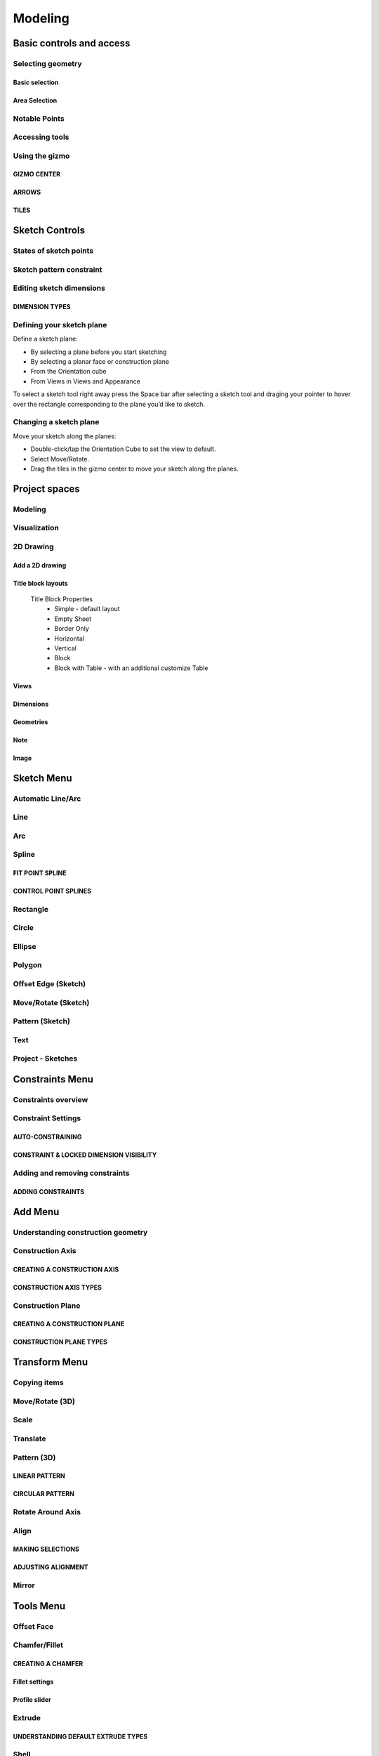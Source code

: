
Modeling
========

Basic controls and access
-------------------------

Selecting geometry
~~~~~~~~~~~~~~~~~~

Basic selection
"""""""""""""""

.. glossary::

    Select a face, sketch, or edge
        Click/Tap once

    Select an entire body or connected sketch elements
            Double-click/tap

    Select multiple items, one by one 
        Press the Shift key and click each item/Tap without interruption

    Select all
        Ctrl-A/Long tap and drag
        
    Deselect all
        Click/Tap an empty area or Esc
        

Area Selection
""""""""""""""

.. glossary::

    Area Selection Left to right
        Select elements that are completely within the selection box
        
    Area Selection Right to left
        Select all elements that the selection box touches
        
    Filter the Selection
        Use Tab to cycle through the selection filters

Notable Points
~~~~~~~~~~~~~~

.. glossary::

    Endpoints
        in linear, arc, and spline-based sketch elements or edges of bodies. 

    Midpoints
        middle point between two endpoints of a line segment. 

    Center points
        at the center of arc and circular edges, and planar rectangular faces. 

    Intersection points
        at which two lines meet or intersect. 

Accessing tools
~~~~~~~~~~~~~~~

.. glossary::

    Accessing tools
        * Menus 
        * Project Sidebar
        * Adaptive user interface
        * Modes 
        * Items Manager 
        * Keyboard shortcuts
        * Command Search 
        * Context menus
        * Menu Bars

Using the gizmo
~~~~~~~~~~~~~~~

GIZMO CENTER
""""""""""""

.. glossary::

    gizmo center functions:
        * defines the center of any rotational movement
        * controls the orientation of the gizmo

ARROWS
""""""""

.. glossary::

    Gizmo arrows
        provide linear and rotational controls

TILES
""""""""

.. glossary::

    Gizmo tiles
        dragged for linear movements along a plane

Sketch Controls
---------------

States of sketch points
~~~~~~~~~~~~~~~~~~~~~~~

.. glossary::

    Sketch points states of constraints
        * Unconnected - points are free to move in any way within the sketch
        * Connected to another sketch point - points will move together when modified
        * Connected to a line or curve - can move along the line or curve or along a projection 
          of the line or curve
        * Connected to the center of a line - remain at the line's center if the line's length 
          or position is modified
        * Locked - fixed and cannot be moved

Sketch pattern constraint
~~~~~~~~~~~~~~~~~~~~~~~~~

.. glossary::

    Sketch pattern
        created using the Pattern tool for sketch elements or sketch profiles

Editing sketch dimensions
~~~~~~~~~~~~~~~~~~~~~~~~~

DIMENSION TYPES
"""""""""""""""

.. glossary::

    Length/Absolute 
        Distance between the two endpoints of a line

    Length/Horizontal 
        Distance between the two line endpoints relative to the horizontal axis

    Length/Vertical 
        Distance between two line endpoints relative to the vertical axis

Defining your sketch plane
~~~~~~~~~~~~~~~~~~~~~~~~~~

Define a sketch plane:

* By selecting a plane before you start sketching
* By selecting a planar face or construction plane
* From the Orientation cube 
* From Views in Views and Appearance

To select a sketch tool right away press the Space bar after selecting a sketch tool and
draging your pointer to hover over the rectangle corresponding to the plane you’d like to sketch.

Changing a sketch plane
~~~~~~~~~~~~~~~~~~~~~~~

Move your sketch along the planes:

* Double-click/tap the Orientation Cube to set the view to default.
* Select Move/Rotate.
* Drag the tiles in the gizmo center to move your sketch along the planes.

Project spaces
-------------------

Modeling
~~~~~~~~~~~~~

.. glossary::

    Modeling space
        main working area when creating 2D sketches and 3D models

Visualization
~~~~~~~~~~~~~

.. glossary::

    Visualization
        renders model with materials, environment, and camera and depth

2D Drawing
~~~~~~~~~~~~~~~~

Add a 2D drawing
""""""""""""""""""

.. glossary::

    2D Drawings
        space to create 2D technical drawings

    Drawing Preferences dialog
        * Drawing Title
        * Sheet Size
        * Orientation
        * View-to-Sheet Scale
        * Include 4 Views

    Drawing Properties
        * Sheet
            * Orientation
            * Sheet Size
            * View Scale
            * Projection
            * Title Block
        * Dimensions
            * Units
            * Angle Format
            * Length Precision
            * Angle Precision
            * Decimal Separator
        * Line Widths
            * Visible Outlines
            * Hidden Lines
            * Dimension Lines
            * Center Lines
            * Section Lines
            * Detail Marks

Title block layouts
""""""""""""""""""""""

    Title Block Properties
        * Simple - default layout
        * Empty Sheet
        * Border Only
        * Horizontal
        * Vertical
        * Block
        * Block with Table - with an additional customize Table
         
Views
""""""""""

.. glossary::

    Base View
        the main building block used to create base, isometric and projection views 

    Section View
        canbe created from base or projection views 

    Detail View
        add detail views to your 2D Drawings 

Dimensions
""""""""""""

.. glossary::

    Dimensioning tool
        * Line Length
        * Point-to-Point Distance
        * Point-to-Line Distance
        * Line-to-Line Distance
        * Arc Angle
        * 3-Point Angle
        * Line-to-Line Angle
        * Radius
        * Diameter
        * Min-Max Distance

    Dimension editor badge 
        * Prefix Text
        * Tolerances
        * Suffix Text

Geometries
""""""""""""

.. glossary::

    Geometry types
        * Centerline
            * 2-Point Centerline
            * 2-Line Centerline
            * 3-Point Circular Centerline
            * 3-Point Centerline
        * Center mark - indicatiopn of the centers of circles, arcs, and circular edges
        * Intersection mark -mark points as references for dimensioning.

Note
""""""""""

.. glossary::

    Note
        annotate parts of drawing 

Image
""""""""

.. glossary::

    Image
        add images to your 2D Drawings

Sketch Menu
-----------

Automatic Line/Arc
~~~~~~~~~~~~~~~~~~

.. glossary::

    Line/Arc
        a feature specific to using a pen to sketch to a line or arc depending on your pen gesture.

    Start automatic Line/Arc sketching
        * Define your sketch plane
        * Start drawing a line or arc

Line
~~~~~~~~~

.. glossary::

    Line 
        * define sketch plane
        * select Line
        * click to add an endpoint
        * drag pointer to construct line

Arc
~~~~~~

.. glossary::

    Arc 
        create arcs

Spline
~~~~~~~~~

.. glossary::

    Spline 
        creates a polynomial curve

FIT POINT SPLINE
"""""""""""""""""""

.. glossary::

    Fit Point Spline
        create a curve by marking the specific location through which the curve should pass

CONTROL POINT SPLINES
""""""""""""""""""""""""""

.. glossary::

    Control Point Splines
        draw and shape a curve indirectly to gives more control over the full curve’s smoothness

Rectangle
~~~~~~~~~~~~~

.. glossary::

    Rectangle 
        * Center rectangle
        * Diagonal rectangle
        * Three-point rectangle

Circle
~~~~~~~

.. glossary::

    Circle 
        creates a closed sketch profile with a constant radius

Ellipse
~~~~~~~~~~~

.. glossary::

    Ellipse 
        creates a closed sketch profile that is defined by a major and minor axis

Polygon
~~~~~~~~~~~

.. glossary::

    Polygon
        * Triangle 
        * Pentagon 
        * Hexagon 
        * Octagon

Offset Edge (Sketch)
~~~~~~~~~~~~~~~~~~~~~~

.. glossary::

    Offset Edge
        * Loop 
        * Single 

Move/Rotate (Sketch)
~~~~~~~~~~~~~~~~~~~~

.. glossary::

    Move/Rotate 
        move or rotate sketch elements

Pattern (Sketch)
~~~~~~~~~~~~~~~~~~~~

.. glossary::

    Pattern
        creates linear or circulR patterns of sketch elements to create 
        multiple copies of selected elements

    Pattern control badges
        * Pattern Definition
            * Total Distance [Total]
            * Spacing Distance [Spacing]
        * Quantity
        * Circular Orientation
            * Uniform
            * Rotated

Text
~~~~~~~~

.. glossary::

    Text
        add text to a default plane, a face, or a construction plane and use
        in the same way as any other sketch.

Project - Sketches
~~~~~~~~~~~~~~~~~~~~

.. glossary::

    Project - Sketches 
        cast faces or edges of bodies as a reference to connect your sketch to a sketch plane
        
Constraints Menu
----------------

Constraints overview
~~~~~~~~~~~~~~~~~~~~

.. glossary::

    Constraints 
        add information to your sketches that control their behavior when they are modified

Constraint Settings
~~~~~~~~~~~~~~~~~~~

AUTO-CONSTRAINING
"""""""""""""""""

.. glossary::

    Auto-constraining
        include Horizontal/Vertical, Perpendicular, Tangent (when an arc is created at an endpoint),
        and Coincident

CONSTRAINT & LOCKED DIMENSION VISIBILITY
""""""""""""""""""""""""""""""""""""""""

.. glossary::

    Constraint & Locked Dimension Visibility
        * Always Show Constraints
        * Always Show Dimensions

Adding and removing constraints
~~~~~~~~~~~~~~~~~~~~~~~~~~~~~~~

ADDING CONSTRAINTS
""""""""""""""""""

.. glossary::

    Add constraints 
        * The constraints menu
        * keyboard shortcuts by shift and letter
        * Drag and drop to connected point, coincident, midpoint
        * lock

    Schetch constraints
        * Parallel - sets parallel relationship between sketch line elements
        * Perpendicular - sets a right angle (90°) between elements
        * Tangent -  create a tangent relationship between sketch elements
        * Coincident - make sketch endpoints coincident with other elements
        * Midpoint - connect an endpoint with the center of a line
        * Concentric - create a concentric relationship between sketch arc elements
        * Horizontal/Vertical - create a horizontal or vertical relationship between linear sketch elements
        * Equal - creates an equal length for selected lines and an equal radius for selected arcs and circles
        * Symmetry - lie on opposite sides of an axis of symmetry
        * Disconnect - break the connection between connected points
        * Lock/Unlock - fixes a selected sketch element in its current position
        * Make construction -convert your sketch elements into construction geometry

Add Menu
--------

Understanding construction geometry
~~~~~~~~~~~~~~~~~~~~~~~~~~~~~~~~~~~

.. glossary::

    Construction geometry
        * Construction planes
        * Construction axes
        * Construction sketch elements
        * construction line

Construction Axis
~~~~~~~~~~~~~~~~~

.. glossary::

    Create Construction Axis for
        * a circular pattern
        * a reference point or snapping point
        * a virtual intersection at a filleted corner

CREATING A CONSTRUCTION AXIS
""""""""""""""""""""""""""""

.. glossary::

    Create a Construction Axis
        Add > Construction Axis

CONSTRUCTION AXIS TYPES
"""""""""""""""""""""""

.. glossary::

    Construction Axis Between 2 points
        between sketch points and vertices, or a new point

    Construction Axis 2-Plane Intersection
        intersection of two selected planes, faces, or closed sketches

    Construction Axis Cylindrical/Conical
        at the center of a cylindrical or conical face

    Construction Axis Along edge
        at a selected linear edge of a body or a sketch line

    Construction Axis Perpendicular to Face
        perpendicular to a selected planar element and through a selected point

Construction Plane
~~~~~~~~~~~~~~~~~~

.. glossary::

    Construction Plane use for  
        * at the desired location for a new sketch.
        * as a mirroring plane.
        * for splitting bodies or making sectioned views.

CREATING A CONSTRUCTION PLANE
"""""""""""""""""""""""""""""

.. glossary::

    Creating construction plane
        Add > Construction Plane

CONSTRUCTION PLANE TYPES
""""""""""""""""""""""""

.. glossary::

    Construction plane Offset
        offset from an existing planar element

    Construction plane Midplane
        centered between two selected planar elements

    Construction plane 3 Points
        defined by three selected points

    Construction plane On Curve at Point
        normal to a curve at a selected point

    Construction plane Perpendicular to Edge
        perpendicular to a linear element located at a selected point

    Construction plane Along Edge at Angle
        rotated about a selected linear element

    Construction plane Parallel to Face
        offset from an existing planar element and located at a selected poin

Transform Menu
--------------

Copying items
~~~~~~~~~~~~~~~~~~~

.. glossary::

    Tools with a Copy badge
        * Move/Rotate
        * Translate
        * Scale
        * Rotate Around Axis

Move/Rotate (3D)
~~~~~~~~~~~~~~~~~~~

.. glossary::

    Move/Rotate (3D)
        move or rotate sketch regions, edges, faces, and 3D bodies using the gizmo

    Auto-orientation
        aligns when moving the gizmo center with other geometry and
        available when accessing the Move/Rotate tool from the Transform menu

Scale
~~~~~~~~~~~~~~~~~~~

.. glossary::

    Scale 
        scale or adjust the size of items

    Uniform 
        Scales an object in all directions proportionally

Translate
~~~~~~~~~~~~~~~~~~~

.. glossary::

    Translate
        shift sketches, sketch profiles, or bodie from one specific point to another

Pattern (3D)
~~~~~~~~~~~~~~~~~~~

.. glossary::

    Pattern (3D)
        creates patterns that is the arrangement of elements derived from the same source object.

LINEAR PATTERN
""""""""""""""""

.. glossary::

    Linear pattern
        distributed along one, two, or three straight axes

    Linear pattern control badges
        * Pattern Definition
            * Total Distance [Total]
            * Spacing Distance [Spacing]
        * Quantity 

CIRCULAR PATTERN
"""""""""""""""""""

.. glossary::

    Circular pattern
        distributes copies of selected elements around a specified center point

    Circular pattern control badges
        * Pattern Definition
            * Total Angle [Total]
            * Spacing Angle [Spacing]
        * Quantity     

Rotate Around Axis
~~~~~~~~~~~~~~~~~~~

.. glossary::

    Rotate Around Axis
        rotate sketches, sketch profiles, edges, faces, or bodies around a selected axis

Align
~~~~~~~~~~~~~~~~~~~

.. glossary::

    Align 
        align 3D bodies

MAKING SELECTIONS
""""""""""""""""""""""

.. glossary::

    Selection for align tool 
        * Planar faces
        * Spherical faces
        * Conical faces
        * Sketches
        * Construction planes
        * Construction axes
        * Circular edges and sketches
        * Linear sketches and edges

ADJUSTING ALIGNMENT
""""""""""""""""""""

.. glossary:: 

    Manipulate a body's alignment
        * Rotating around the gizmo center
        * Moving linearly along the gizmo axes
        * Moving on a plane
        * Flipping 180 degrees

    Snapping into alignment
        * Aligned vertices
        * Collinear edges
        * Coplanar arcs
        * Coplanar faces
        * Parallel edges
        
Mirror
~~~~~~~~~~~~~~~~~~~

.. glossary::

    Mirror
        mirror any sketch, face, or body over a selected face, sketch profile, 
        axis, sketch line, or construction plane

Tools Menu
----------

Offset Face
~~~~~~~~~~~

.. glossary::

    Offset face 
        add or remove thickness, or modify the size of features such as holes.
        Offset Face cannot be used to create a body from a closed sketch, 
        while Extrude creates a 3D body from a 2D sketch by linearly extending a face on a body. 

Chamfer/Fillet
~~~~~~~~~~~~~~

.. glossary::

    Chamfer/Fillet
        Adds an angled face or radius at the edges of your model.

    Chamfer: 
        Drag the arrows in toward the body (negative dimension value).

    Fillet: 
        Drag the arrows away from the body (positive dimension value).

CREATING A CHAMFER
""""""""""""""""""

.. glossary::

    Chamfer/Fillet/Auto
        Creates an angled face that is setback equal distances from the selected edge.

    Chamfer/Fillet/2-Distance Chamfer
        set back at different distances from the selected edge.

Fillet settings
"""""""""""""""

.. glossary::

    Fillet/Rolling Ball
        corner has a constant radius.

    Fillet/Setback
        blended face has a variable radius. 

    Fillet/G1
        maintain tangency between the fillet and adjacent faces

    Fillet/G2
        create a filet that matches the curvature of adjacent faces
        
Profile slider
""""""""""""""

.. glossary::

    Chamfer/Fillet/profile slider
        produce a sharper or e a flatter profile

Extrude
~~~~~~~

.. glossary::

    Extrude
        Create 3D geometry by pushing or pulling a face or closed sketch in a linear direction.
        Specify a draft angle, which adds a taper to the side faces of the geometry.

UNDERSTANDING DEFAULT EXTRUDE TYPES
"""""""""""""""""""""""""""""""""""

.. glossary::

    Extrude/New body   
        Creates a new stand-alone body

    Extrude/Union 
        The extruded geometry will be added to an existing body. 

    Extrude/Subtract 
        The extruded geometry will be removed from an existing body, producing a hole or void.

    Extrude/Intersect 
        The result of the extrude will be the volume where the profile overlaps existing body geometry.

Shell
~~~~~

.. glossary::

    Shell 
        convert solid geometry into a hollow shell with a defined wall thickness

Loft
~~~~

.. glossary::

    Loft 
        interpolates the shape of the body between the cross-sections

UNDERSTANDING LOFT ELEMENTS
"""""""""""""""""""""""""""

.. glossary::

    Loft Profiles
        body cross sections from the separate planes

    Loft Connection points
        points that can be dragged to modify making changes to connection points

    Loft Guide curves
        optional loft element that can be used to control the shape of the loft

Union
~~~~~

.. glossary::

    Union 
        merge separate overlapping bodies into a single, united body

Subtract
~~~~~~~~

.. glossary::

    Subtract 
        remove the volume of selected bodies from a target body or bodies. 
        To use this tool, you must have at least two overlapping bodies.

Intersect
~~~~~~~~~

.. glossary::

    Intersect 
        create a new body from the common volume of intersecting bodies. 
        Bodies must be overlapping to be valid for this tool.

Split Body
~~~~~~~~~~

.. glossary::

    Split Body
        cut apart 3D bodies with construction planes, grid planes, sketch profiles, faces, or images

Revolve
~~~~~~~

.. glossary::

    Revolve 
        create solid bodies that are symmetrical about an axis, 
        also allows to generate shapes such as coils, springs, and threads.

CREATING HELICAL BODIES
"""""""""""""""""""""""

Helical bodies are created by defining a height value within the Revolve tool. 

Sweep
~~~~~

.. glossary::

    Sweep 
        extrude a profile along a selected path for creating pipe systems, cables, 
        wires, and other shapes with a uniform cross-section.

Replace Face
~~~~~~~~~~~~

.. glossary::

    Replace Face
        extend or trim a selected face to match another face for matching 
        the faces of connected bodies. 

Offset Edge (3D)
~~~~~~~~~~~~~~~~

.. glossary::

    Offest Edge
        creates new sketch elements that are offset from existing elements by a specified distance.

    Offest Edge/Loop 
        Offsets a loop of edges from a 3D body. 

    Offest Edge/Single 
        Offsets a single edge from a 3D body.
        
Project (3D)
~~~~~~~~~~~~~~~~~

.. glossary::

    Project (3D)
        project your sketches, edges, faces, and bodies to another face

Visualize
~~~~~~~~~

.. glossary::

    Visualize
        create custom, real-time renders of models

Modes
-----

Isolate
~~~~~~~

Section View
~~~~~~~~~~~~

Measure
~~~~~~~

VIEW MEASUREMENTS
"""""""""""""""""

.. glossary::

    Measure tool 
        View the measurement of the selected items

PIN MEASUREMENTS
""""""""""""""""

.. glossary::

    Pinned Measurements
        adds an annotation to your model to help you visualize or communicate the measurement better

ADD POINT-TO-POINT MEASUREMENTS
"""""""""""""""""""""""""""""""

.. glossary::

    Add Point-to-Point measurement
        measure the distance between notable points
